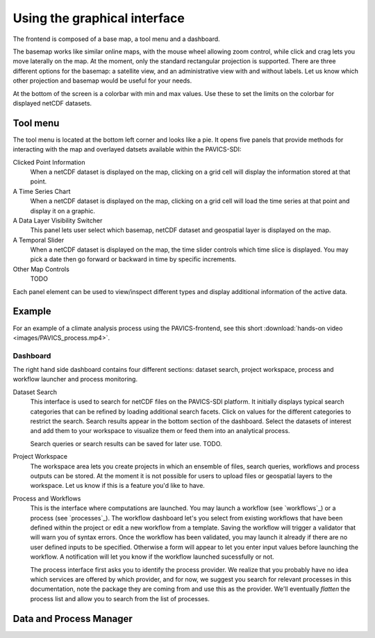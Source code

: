 Using the graphical interface
=============================

The frontend is composed of a base map, a tool menu and a dashboard.


The basemap works like similar online maps, with the mouse wheel allowing zoom control, while click and crag lets you move laterally on the map. At the moment, only the standard rectangular projection is supported. There are three different options for the basemap: a satellite view, and an administrative view with and without labels. Let us know which other projection and basemap would be useful for your needs.

At the bottom of the screen is a colorbar with min and max values. Use these to set the limits on the colorbar for displayed netCDF datasets.

Tool menu
~~~~~~~~~
The tool menu is located at the bottom left corner and looks like a pie. It opens five panels that provide methods for interacting with the map and overlayed datsets available within the PAVICS-SDI:

Clicked Point Information
   When a netCDF dataset is displayed on the map, clicking on a grid cell will display the information stored at that point.

A Time Series Chart
   When a netCDF dataset is displayed on the map, clicking on a grid cell will load the time series at that point and display it on a graphic.

A Data Layer Visibility Switcher
   This panel lets user select which basemap, netCDF dataset and geospatial layer is displayed on the map.

A Temporal Slider
   When a netCDF dataset is displayed on the map, the time slider controls which time slice is displayed. You may pick a date then go forward or backward in time by specific increments.

Other Map Controls
   TODO


Each panel element can be used to view/inspect different types and display additional information of the active data.


Example
~~~~~~~

For an example of a climate analysis process using the PAVICS-frontend, see this short :download:`hands-on video <images/PAVICS_process.mp4>`.


Dashboard
--------
The right hand side dashboard contains four different sections: dataset search, project workspace, process and workflow launcher and process monitoring.

Dataset Search
   This interface is used to search for netCDF files on the PAVICS-SDI platform. It initially displays typical search categories that can be refined by loading additional search facets. Click on values for the different categories to restrict the search. Search results appear in the bottom section of the dashboard. Select the datasets of interest and add them to your workspace to visualize them or feed them into an analytical process.

   Search queries or search results can be saved for later use. TODO.

Project Workspace
   The workspace area lets you create projects in which an ensemble of files, search queries, workflows and process outputs can be stored. At the moment it is not possible for users to upload files or geospatial layers to the workspace. Let us know if this is a feature you'd like to have.

Process and Workflows
   This is the interface where computations are launched. You may launch a workflow (see `workflows`_) or a process (see `processes`_). The workflow dashboard let's you select from existing workflows that have been defined within the project or edit a new workflow from a template. Saving the workflow will trigger a validator that will warn you of syntax errors. Once the workflow has been validated, you may launch it already if there are no user defined inputs to be specified. Otherwise a form will appear to let you enter input values before launching the workflow. A notification will let you know if the workflow launched sucessfully or not.

   The process interface first asks you to identify the process provider. We realize that you probably have no idea which services are offered by which provider, and for now, we suggest you search for relevant processes in this documentation, note the package they are coming from and use this as the provider. We'll eventually *flatten* the process list and allow you to search from the list of processes.


Data and Process Manager
~~~~~~~~~~~~~~~~~~~~~~~~




